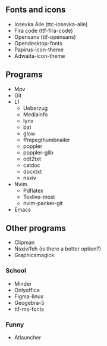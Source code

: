 ** Fonts and icons
- Iosevka Aile (ttc-iosevka-aile)
- Fira code (ttf-fira-code)
- Opensans (ttf-opensans)
- Opendesktop-fonts
- Papirus-icon-theme
- Adwaita-icon-theme

** Programs
- Mpv
- Git
- Lf
  - Ueberzug
  - Mediainfo
  - lynx
  - bat
  - glow
  - ffmpegthumbnailer
  - poppler
  - poppler-glib
  - odt2txt
  - catdoc
  - docxtxt
  - nsxiv
- Nvim
  - Pdflatex
  - Texlive-most
  - nvim-packer-git
- Emacs

** Other programs
- Clipman
- Nsxiv/feh (is there a better option?)
- Graphicsmagick

*** School
- Minder
- Onlyoffice
- Figma-linux
- Geogebra-5
- ttf-ms-fonts

*** Funny
- Atlauncher
